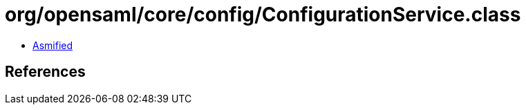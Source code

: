 = org/opensaml/core/config/ConfigurationService.class

 - link:ConfigurationService-asmified.java[Asmified]

== References

